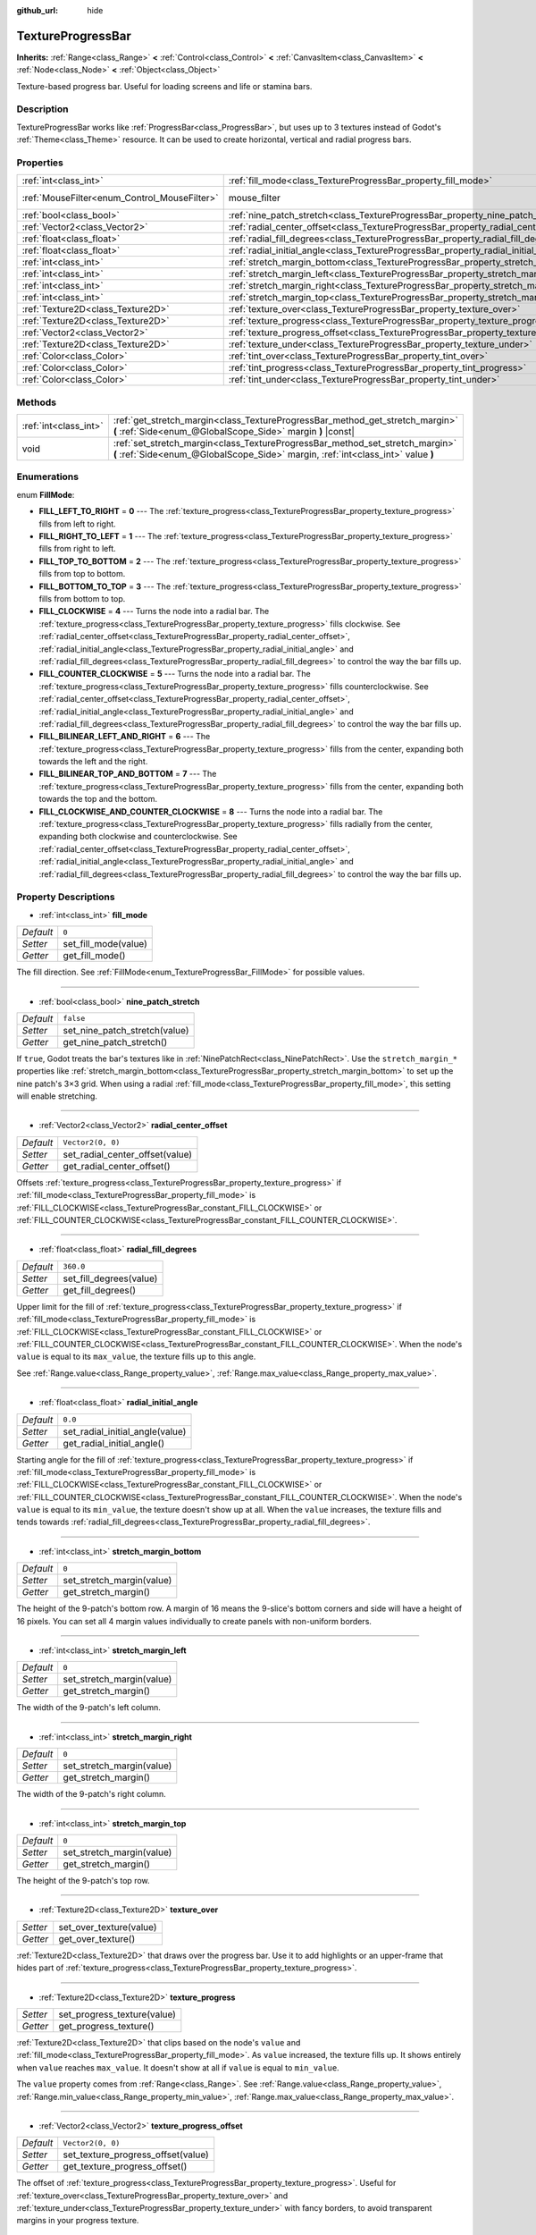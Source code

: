:github_url: hide

.. DO NOT EDIT THIS FILE!!!
.. Generated automatically from Godot engine sources.
.. Generator: https://github.com/godotengine/godot/tree/master/doc/tools/make_rst.py.
.. XML source: https://github.com/godotengine/godot/tree/master/doc/classes/TextureProgressBar.xml.

.. _class_TextureProgressBar:

TextureProgressBar
==================

**Inherits:** :ref:`Range<class_Range>` **<** :ref:`Control<class_Control>` **<** :ref:`CanvasItem<class_CanvasItem>` **<** :ref:`Node<class_Node>` **<** :ref:`Object<class_Object>`

Texture-based progress bar. Useful for loading screens and life or stamina bars.

Description
-----------

TextureProgressBar works like :ref:`ProgressBar<class_ProgressBar>`, but uses up to 3 textures instead of Godot's :ref:`Theme<class_Theme>` resource. It can be used to create horizontal, vertical and radial progress bars.

Properties
----------

+----------------------------------------------+-------------------------------------------------------------------------------------------+-----------------------------------------------------------------------+
| :ref:`int<class_int>`                        | :ref:`fill_mode<class_TextureProgressBar_property_fill_mode>`                             | ``0``                                                                 |
+----------------------------------------------+-------------------------------------------------------------------------------------------+-----------------------------------------------------------------------+
| :ref:`MouseFilter<enum_Control_MouseFilter>` | mouse_filter                                                                              | ``1`` (overrides :ref:`Control<class_Control_property_mouse_filter>`) |
+----------------------------------------------+-------------------------------------------------------------------------------------------+-----------------------------------------------------------------------+
| :ref:`bool<class_bool>`                      | :ref:`nine_patch_stretch<class_TextureProgressBar_property_nine_patch_stretch>`           | ``false``                                                             |
+----------------------------------------------+-------------------------------------------------------------------------------------------+-----------------------------------------------------------------------+
| :ref:`Vector2<class_Vector2>`                | :ref:`radial_center_offset<class_TextureProgressBar_property_radial_center_offset>`       | ``Vector2(0, 0)``                                                     |
+----------------------------------------------+-------------------------------------------------------------------------------------------+-----------------------------------------------------------------------+
| :ref:`float<class_float>`                    | :ref:`radial_fill_degrees<class_TextureProgressBar_property_radial_fill_degrees>`         | ``360.0``                                                             |
+----------------------------------------------+-------------------------------------------------------------------------------------------+-----------------------------------------------------------------------+
| :ref:`float<class_float>`                    | :ref:`radial_initial_angle<class_TextureProgressBar_property_radial_initial_angle>`       | ``0.0``                                                               |
+----------------------------------------------+-------------------------------------------------------------------------------------------+-----------------------------------------------------------------------+
| :ref:`int<class_int>`                        | :ref:`stretch_margin_bottom<class_TextureProgressBar_property_stretch_margin_bottom>`     | ``0``                                                                 |
+----------------------------------------------+-------------------------------------------------------------------------------------------+-----------------------------------------------------------------------+
| :ref:`int<class_int>`                        | :ref:`stretch_margin_left<class_TextureProgressBar_property_stretch_margin_left>`         | ``0``                                                                 |
+----------------------------------------------+-------------------------------------------------------------------------------------------+-----------------------------------------------------------------------+
| :ref:`int<class_int>`                        | :ref:`stretch_margin_right<class_TextureProgressBar_property_stretch_margin_right>`       | ``0``                                                                 |
+----------------------------------------------+-------------------------------------------------------------------------------------------+-----------------------------------------------------------------------+
| :ref:`int<class_int>`                        | :ref:`stretch_margin_top<class_TextureProgressBar_property_stretch_margin_top>`           | ``0``                                                                 |
+----------------------------------------------+-------------------------------------------------------------------------------------------+-----------------------------------------------------------------------+
| :ref:`Texture2D<class_Texture2D>`            | :ref:`texture_over<class_TextureProgressBar_property_texture_over>`                       |                                                                       |
+----------------------------------------------+-------------------------------------------------------------------------------------------+-----------------------------------------------------------------------+
| :ref:`Texture2D<class_Texture2D>`            | :ref:`texture_progress<class_TextureProgressBar_property_texture_progress>`               |                                                                       |
+----------------------------------------------+-------------------------------------------------------------------------------------------+-----------------------------------------------------------------------+
| :ref:`Vector2<class_Vector2>`                | :ref:`texture_progress_offset<class_TextureProgressBar_property_texture_progress_offset>` | ``Vector2(0, 0)``                                                     |
+----------------------------------------------+-------------------------------------------------------------------------------------------+-----------------------------------------------------------------------+
| :ref:`Texture2D<class_Texture2D>`            | :ref:`texture_under<class_TextureProgressBar_property_texture_under>`                     |                                                                       |
+----------------------------------------------+-------------------------------------------------------------------------------------------+-----------------------------------------------------------------------+
| :ref:`Color<class_Color>`                    | :ref:`tint_over<class_TextureProgressBar_property_tint_over>`                             | ``Color(1, 1, 1, 1)``                                                 |
+----------------------------------------------+-------------------------------------------------------------------------------------------+-----------------------------------------------------------------------+
| :ref:`Color<class_Color>`                    | :ref:`tint_progress<class_TextureProgressBar_property_tint_progress>`                     | ``Color(1, 1, 1, 1)``                                                 |
+----------------------------------------------+-------------------------------------------------------------------------------------------+-----------------------------------------------------------------------+
| :ref:`Color<class_Color>`                    | :ref:`tint_under<class_TextureProgressBar_property_tint_under>`                           | ``Color(1, 1, 1, 1)``                                                 |
+----------------------------------------------+-------------------------------------------------------------------------------------------+-----------------------------------------------------------------------+

Methods
-------

+-----------------------+-------------------------------------------------------------------------------------------------------------------------------------------------------------------+
| :ref:`int<class_int>` | :ref:`get_stretch_margin<class_TextureProgressBar_method_get_stretch_margin>` **(** :ref:`Side<enum_@GlobalScope_Side>` margin **)** |const|                      |
+-----------------------+-------------------------------------------------------------------------------------------------------------------------------------------------------------------+
| void                  | :ref:`set_stretch_margin<class_TextureProgressBar_method_set_stretch_margin>` **(** :ref:`Side<enum_@GlobalScope_Side>` margin, :ref:`int<class_int>` value **)** |
+-----------------------+-------------------------------------------------------------------------------------------------------------------------------------------------------------------+

Enumerations
------------

.. _enum_TextureProgressBar_FillMode:

.. _class_TextureProgressBar_constant_FILL_LEFT_TO_RIGHT:

.. _class_TextureProgressBar_constant_FILL_RIGHT_TO_LEFT:

.. _class_TextureProgressBar_constant_FILL_TOP_TO_BOTTOM:

.. _class_TextureProgressBar_constant_FILL_BOTTOM_TO_TOP:

.. _class_TextureProgressBar_constant_FILL_CLOCKWISE:

.. _class_TextureProgressBar_constant_FILL_COUNTER_CLOCKWISE:

.. _class_TextureProgressBar_constant_FILL_BILINEAR_LEFT_AND_RIGHT:

.. _class_TextureProgressBar_constant_FILL_BILINEAR_TOP_AND_BOTTOM:

.. _class_TextureProgressBar_constant_FILL_CLOCKWISE_AND_COUNTER_CLOCKWISE:

enum **FillMode**:

- **FILL_LEFT_TO_RIGHT** = **0** --- The :ref:`texture_progress<class_TextureProgressBar_property_texture_progress>` fills from left to right.

- **FILL_RIGHT_TO_LEFT** = **1** --- The :ref:`texture_progress<class_TextureProgressBar_property_texture_progress>` fills from right to left.

- **FILL_TOP_TO_BOTTOM** = **2** --- The :ref:`texture_progress<class_TextureProgressBar_property_texture_progress>` fills from top to bottom.

- **FILL_BOTTOM_TO_TOP** = **3** --- The :ref:`texture_progress<class_TextureProgressBar_property_texture_progress>` fills from bottom to top.

- **FILL_CLOCKWISE** = **4** --- Turns the node into a radial bar. The :ref:`texture_progress<class_TextureProgressBar_property_texture_progress>` fills clockwise. See :ref:`radial_center_offset<class_TextureProgressBar_property_radial_center_offset>`, :ref:`radial_initial_angle<class_TextureProgressBar_property_radial_initial_angle>` and :ref:`radial_fill_degrees<class_TextureProgressBar_property_radial_fill_degrees>` to control the way the bar fills up.

- **FILL_COUNTER_CLOCKWISE** = **5** --- Turns the node into a radial bar. The :ref:`texture_progress<class_TextureProgressBar_property_texture_progress>` fills counterclockwise. See :ref:`radial_center_offset<class_TextureProgressBar_property_radial_center_offset>`, :ref:`radial_initial_angle<class_TextureProgressBar_property_radial_initial_angle>` and :ref:`radial_fill_degrees<class_TextureProgressBar_property_radial_fill_degrees>` to control the way the bar fills up.

- **FILL_BILINEAR_LEFT_AND_RIGHT** = **6** --- The :ref:`texture_progress<class_TextureProgressBar_property_texture_progress>` fills from the center, expanding both towards the left and the right.

- **FILL_BILINEAR_TOP_AND_BOTTOM** = **7** --- The :ref:`texture_progress<class_TextureProgressBar_property_texture_progress>` fills from the center, expanding both towards the top and the bottom.

- **FILL_CLOCKWISE_AND_COUNTER_CLOCKWISE** = **8** --- Turns the node into a radial bar. The :ref:`texture_progress<class_TextureProgressBar_property_texture_progress>` fills radially from the center, expanding both clockwise and counterclockwise. See :ref:`radial_center_offset<class_TextureProgressBar_property_radial_center_offset>`, :ref:`radial_initial_angle<class_TextureProgressBar_property_radial_initial_angle>` and :ref:`radial_fill_degrees<class_TextureProgressBar_property_radial_fill_degrees>` to control the way the bar fills up.

Property Descriptions
---------------------

.. _class_TextureProgressBar_property_fill_mode:

- :ref:`int<class_int>` **fill_mode**

+-----------+----------------------+
| *Default* | ``0``                |
+-----------+----------------------+
| *Setter*  | set_fill_mode(value) |
+-----------+----------------------+
| *Getter*  | get_fill_mode()      |
+-----------+----------------------+

The fill direction. See :ref:`FillMode<enum_TextureProgressBar_FillMode>` for possible values.

----

.. _class_TextureProgressBar_property_nine_patch_stretch:

- :ref:`bool<class_bool>` **nine_patch_stretch**

+-----------+-------------------------------+
| *Default* | ``false``                     |
+-----------+-------------------------------+
| *Setter*  | set_nine_patch_stretch(value) |
+-----------+-------------------------------+
| *Getter*  | get_nine_patch_stretch()      |
+-----------+-------------------------------+

If ``true``, Godot treats the bar's textures like in :ref:`NinePatchRect<class_NinePatchRect>`. Use the ``stretch_margin_*`` properties like :ref:`stretch_margin_bottom<class_TextureProgressBar_property_stretch_margin_bottom>` to set up the nine patch's 3×3 grid. When using a radial :ref:`fill_mode<class_TextureProgressBar_property_fill_mode>`, this setting will enable stretching.

----

.. _class_TextureProgressBar_property_radial_center_offset:

- :ref:`Vector2<class_Vector2>` **radial_center_offset**

+-----------+---------------------------------+
| *Default* | ``Vector2(0, 0)``               |
+-----------+---------------------------------+
| *Setter*  | set_radial_center_offset(value) |
+-----------+---------------------------------+
| *Getter*  | get_radial_center_offset()      |
+-----------+---------------------------------+

Offsets :ref:`texture_progress<class_TextureProgressBar_property_texture_progress>` if :ref:`fill_mode<class_TextureProgressBar_property_fill_mode>` is :ref:`FILL_CLOCKWISE<class_TextureProgressBar_constant_FILL_CLOCKWISE>` or :ref:`FILL_COUNTER_CLOCKWISE<class_TextureProgressBar_constant_FILL_COUNTER_CLOCKWISE>`.

----

.. _class_TextureProgressBar_property_radial_fill_degrees:

- :ref:`float<class_float>` **radial_fill_degrees**

+-----------+-------------------------+
| *Default* | ``360.0``               |
+-----------+-------------------------+
| *Setter*  | set_fill_degrees(value) |
+-----------+-------------------------+
| *Getter*  | get_fill_degrees()      |
+-----------+-------------------------+

Upper limit for the fill of :ref:`texture_progress<class_TextureProgressBar_property_texture_progress>` if :ref:`fill_mode<class_TextureProgressBar_property_fill_mode>` is :ref:`FILL_CLOCKWISE<class_TextureProgressBar_constant_FILL_CLOCKWISE>` or :ref:`FILL_COUNTER_CLOCKWISE<class_TextureProgressBar_constant_FILL_COUNTER_CLOCKWISE>`. When the node's ``value`` is equal to its ``max_value``, the texture fills up to this angle.

See :ref:`Range.value<class_Range_property_value>`, :ref:`Range.max_value<class_Range_property_max_value>`.

----

.. _class_TextureProgressBar_property_radial_initial_angle:

- :ref:`float<class_float>` **radial_initial_angle**

+-----------+---------------------------------+
| *Default* | ``0.0``                         |
+-----------+---------------------------------+
| *Setter*  | set_radial_initial_angle(value) |
+-----------+---------------------------------+
| *Getter*  | get_radial_initial_angle()      |
+-----------+---------------------------------+

Starting angle for the fill of :ref:`texture_progress<class_TextureProgressBar_property_texture_progress>` if :ref:`fill_mode<class_TextureProgressBar_property_fill_mode>` is :ref:`FILL_CLOCKWISE<class_TextureProgressBar_constant_FILL_CLOCKWISE>` or :ref:`FILL_COUNTER_CLOCKWISE<class_TextureProgressBar_constant_FILL_COUNTER_CLOCKWISE>`. When the node's ``value`` is equal to its ``min_value``, the texture doesn't show up at all. When the ``value`` increases, the texture fills and tends towards :ref:`radial_fill_degrees<class_TextureProgressBar_property_radial_fill_degrees>`.

----

.. _class_TextureProgressBar_property_stretch_margin_bottom:

- :ref:`int<class_int>` **stretch_margin_bottom**

+-----------+---------------------------+
| *Default* | ``0``                     |
+-----------+---------------------------+
| *Setter*  | set_stretch_margin(value) |
+-----------+---------------------------+
| *Getter*  | get_stretch_margin()      |
+-----------+---------------------------+

The height of the 9-patch's bottom row. A margin of 16 means the 9-slice's bottom corners and side will have a height of 16 pixels. You can set all 4 margin values individually to create panels with non-uniform borders.

----

.. _class_TextureProgressBar_property_stretch_margin_left:

- :ref:`int<class_int>` **stretch_margin_left**

+-----------+---------------------------+
| *Default* | ``0``                     |
+-----------+---------------------------+
| *Setter*  | set_stretch_margin(value) |
+-----------+---------------------------+
| *Getter*  | get_stretch_margin()      |
+-----------+---------------------------+

The width of the 9-patch's left column.

----

.. _class_TextureProgressBar_property_stretch_margin_right:

- :ref:`int<class_int>` **stretch_margin_right**

+-----------+---------------------------+
| *Default* | ``0``                     |
+-----------+---------------------------+
| *Setter*  | set_stretch_margin(value) |
+-----------+---------------------------+
| *Getter*  | get_stretch_margin()      |
+-----------+---------------------------+

The width of the 9-patch's right column.

----

.. _class_TextureProgressBar_property_stretch_margin_top:

- :ref:`int<class_int>` **stretch_margin_top**

+-----------+---------------------------+
| *Default* | ``0``                     |
+-----------+---------------------------+
| *Setter*  | set_stretch_margin(value) |
+-----------+---------------------------+
| *Getter*  | get_stretch_margin()      |
+-----------+---------------------------+

The height of the 9-patch's top row.

----

.. _class_TextureProgressBar_property_texture_over:

- :ref:`Texture2D<class_Texture2D>` **texture_over**

+----------+-------------------------+
| *Setter* | set_over_texture(value) |
+----------+-------------------------+
| *Getter* | get_over_texture()      |
+----------+-------------------------+

:ref:`Texture2D<class_Texture2D>` that draws over the progress bar. Use it to add highlights or an upper-frame that hides part of :ref:`texture_progress<class_TextureProgressBar_property_texture_progress>`.

----

.. _class_TextureProgressBar_property_texture_progress:

- :ref:`Texture2D<class_Texture2D>` **texture_progress**

+----------+-----------------------------+
| *Setter* | set_progress_texture(value) |
+----------+-----------------------------+
| *Getter* | get_progress_texture()      |
+----------+-----------------------------+

:ref:`Texture2D<class_Texture2D>` that clips based on the node's ``value`` and :ref:`fill_mode<class_TextureProgressBar_property_fill_mode>`. As ``value`` increased, the texture fills up. It shows entirely when ``value`` reaches ``max_value``. It doesn't show at all if ``value`` is equal to ``min_value``.

The ``value`` property comes from :ref:`Range<class_Range>`. See :ref:`Range.value<class_Range_property_value>`, :ref:`Range.min_value<class_Range_property_min_value>`, :ref:`Range.max_value<class_Range_property_max_value>`.

----

.. _class_TextureProgressBar_property_texture_progress_offset:

- :ref:`Vector2<class_Vector2>` **texture_progress_offset**

+-----------+------------------------------------+
| *Default* | ``Vector2(0, 0)``                  |
+-----------+------------------------------------+
| *Setter*  | set_texture_progress_offset(value) |
+-----------+------------------------------------+
| *Getter*  | get_texture_progress_offset()      |
+-----------+------------------------------------+

The offset of :ref:`texture_progress<class_TextureProgressBar_property_texture_progress>`. Useful for :ref:`texture_over<class_TextureProgressBar_property_texture_over>` and :ref:`texture_under<class_TextureProgressBar_property_texture_under>` with fancy borders, to avoid transparent margins in your progress texture.

----

.. _class_TextureProgressBar_property_texture_under:

- :ref:`Texture2D<class_Texture2D>` **texture_under**

+----------+--------------------------+
| *Setter* | set_under_texture(value) |
+----------+--------------------------+
| *Getter* | get_under_texture()      |
+----------+--------------------------+

:ref:`Texture2D<class_Texture2D>` that draws under the progress bar. The bar's background.

----

.. _class_TextureProgressBar_property_tint_over:

- :ref:`Color<class_Color>` **tint_over**

+-----------+-----------------------+
| *Default* | ``Color(1, 1, 1, 1)`` |
+-----------+-----------------------+
| *Setter*  | set_tint_over(value)  |
+-----------+-----------------------+
| *Getter*  | get_tint_over()       |
+-----------+-----------------------+

Multiplies the color of the bar's ``texture_over`` texture. The effect is similar to :ref:`CanvasItem.modulate<class_CanvasItem_property_modulate>`, except it only affects this specific texture instead of the entire node.

----

.. _class_TextureProgressBar_property_tint_progress:

- :ref:`Color<class_Color>` **tint_progress**

+-----------+--------------------------+
| *Default* | ``Color(1, 1, 1, 1)``    |
+-----------+--------------------------+
| *Setter*  | set_tint_progress(value) |
+-----------+--------------------------+
| *Getter*  | get_tint_progress()      |
+-----------+--------------------------+

Multiplies the color of the bar's ``texture_progress`` texture.

----

.. _class_TextureProgressBar_property_tint_under:

- :ref:`Color<class_Color>` **tint_under**

+-----------+-----------------------+
| *Default* | ``Color(1, 1, 1, 1)`` |
+-----------+-----------------------+
| *Setter*  | set_tint_under(value) |
+-----------+-----------------------+
| *Getter*  | get_tint_under()      |
+-----------+-----------------------+

Multiplies the color of the bar's ``texture_under`` texture.

Method Descriptions
-------------------

.. _class_TextureProgressBar_method_get_stretch_margin:

- :ref:`int<class_int>` **get_stretch_margin** **(** :ref:`Side<enum_@GlobalScope_Side>` margin **)** |const|

----

.. _class_TextureProgressBar_method_set_stretch_margin:

- void **set_stretch_margin** **(** :ref:`Side<enum_@GlobalScope_Side>` margin, :ref:`int<class_int>` value **)**

.. |virtual| replace:: :abbr:`virtual (This method should typically be overridden by the user to have any effect.)`
.. |const| replace:: :abbr:`const (This method has no side effects. It doesn't modify any of the instance's member variables.)`
.. |vararg| replace:: :abbr:`vararg (This method accepts any number of arguments after the ones described here.)`
.. |constructor| replace:: :abbr:`constructor (This method is used to construct a type.)`
.. |static| replace:: :abbr:`static (This method doesn't need an instance to be called, so it can be called directly using the class name.)`
.. |operator| replace:: :abbr:`operator (This method describes a valid operator to use with this type as left-hand operand.)`
